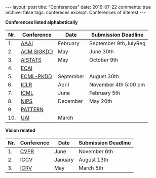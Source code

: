 #+STARTUP: showall indent
#+STARTUP: hidestars
#+BEGIN_HTML
---
layout: post
title: "Conferences"
date: 2016-07-22
comments: true
archive: false
tags: confereces
excerpt: Conferences of interest
---
#+End_HTML

*Conferences listed alphabetically*

| Nr. | Conference | Date      | Submission Deadline   |
|-----+------------+-----------+-----------------------|
|  1. | [[http://www.aaai.org/home.html][AAAI]]       | February  | September 9th,JulyReg |
|  2. | [[http://www.kdd.org][ACM SIGKDD]] | May       | June 30th             |
|  3. | [[http://www.aistats.org][AISTATS]]    | May       | October 9th           |
|  4. | [[http://www.ecai2016.org][ECAI]]       |           |                       |
|  5. | [[http://www.ecmlpkdd.org][ECML-PKDD]]  | September | August 30th           |
|  6. | [[http://www.iclr.cc/][ICLR]]       | April     | November 4th 5:00 pm  |
|  7. | [[http://icml.cc/][ICML]]       | June      | February 5th          |
|  8. | [[https://nips.cc][NIPS]]       | December  | May 20th              |
|  9. | [[http://www.icpr2016.org/site/][PATTERN]]    |           |                       |
| 10. | [[http://www.auai.org][UAI]]        | March     |                       |



*Vision related*

| Nr. | Conference | Date    | Submission Deadline |
|-----+------------+---------+---------------------|
|  1. | [[http://cvpr2016.thecvf.com][CVPR]]       | June    | November 6th        |
|  2. | [[http://pamitc.org][ICCV]]       | January | August 13th         |
|  3. | [[http://www.icrv.org/][ICRV]]       | May     | March 5th           |
